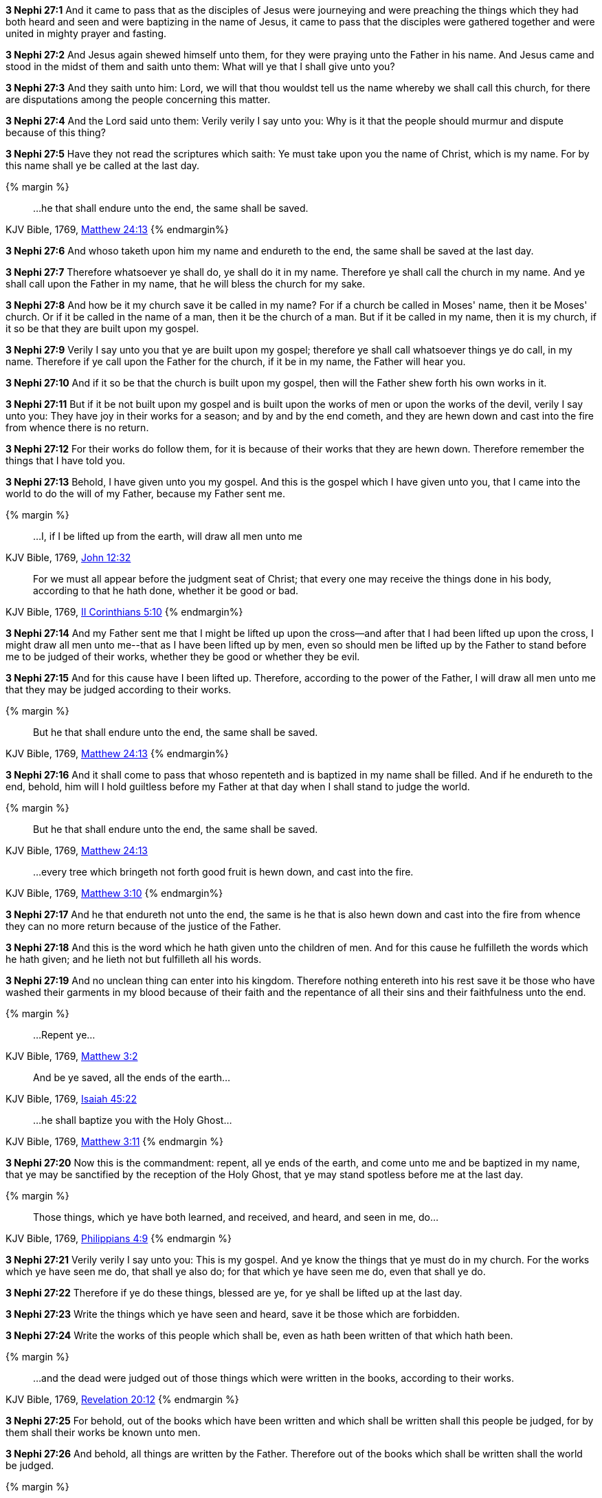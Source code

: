 *3 Nephi 27:1* And it came to pass that as the disciples of Jesus were journeying and were preaching the things which they had both heard and seen and were baptizing in the name of Jesus, it came to pass that the disciples were gathered together and were united in mighty prayer and fasting.

*3 Nephi 27:2* And Jesus again shewed himself unto them, for they were praying unto the Father in his name. And Jesus came and stood in the midst of them and saith unto them: What will ye that I shall give unto you?

*3 Nephi 27:3* And they saith unto him: Lord, we will that thou wouldst tell us the name whereby we shall call this church, for there are disputations among the people concerning this matter.

*3 Nephi 27:4* And the Lord said unto them: Verily verily I say unto you: Why is it that the people should murmur and dispute because of this thing?

*3 Nephi 27:5* Have they not read the scriptures which saith: Ye must take upon you the name of Christ, which is my name. For by this name shall ye be called at the last day.

{% margin %}
____

...he that shall endure unto the end, the same shall be saved.
____
[small]#KJV Bible, 1769, http://www.kingjamesbibleonline.org/Matthew-Chapter-24/[Matthew 24:13]#
{% endmargin%}

*3 Nephi 27:6* And [highlight-orange]#whoso# taketh upon him my name [highlight-orange]#and endureth to the end, the same shall be saved# at the last day.

*3 Nephi 27:7* Therefore whatsoever ye shall do, ye shall do it in my name. Therefore ye shall call the church in my name. And ye shall call upon the Father in my name, that he will bless the church for my sake.

*3 Nephi 27:8* And how be it my church save it be called in my name? For if a church be called in Moses' name, then it be Moses' church. Or if it be called in the name of a man, then it be the church of a man. But if it be called in my name, then it is my church, if it so be that they are built upon my gospel.

*3 Nephi 27:9* Verily I say unto you that ye are built upon my gospel; therefore ye shall call whatsoever things ye do call, in my name. Therefore if ye call upon the Father for the church, if it be in my name, the Father will hear you.

*3 Nephi 27:10* And if it so be that the church is built upon my gospel, then will the Father shew forth his own works in it.

*3 Nephi 27:11* But if it be not built upon my gospel and is built upon the works of men or upon the works of the devil, verily I say unto you: They have joy in their works for a season; and by and by the end cometh, and they are hewn down and cast into the fire from whence there is no return.

*3 Nephi 27:12* For their works do follow them, for it is because of their works that they are hewn down. Therefore remember the things that I have told you.

*3 Nephi 27:13* Behold, I have given unto you my gospel. And this is the gospel which I have given unto you, that I came into the world to do the will of my Father, because my Father sent me.

{% margin %}
____
...I, if I be lifted up from the earth, will draw all men unto me
____
[small]#KJV Bible, 1769, http://www.kingjamesbibleonline.org/John-Chapter-12/[John 12:32]#
____
For we must all appear before the judgment seat of Christ; that every one may receive the things done in his body, according to that he hath done, whether it be good or bad.
____
[small]#KJV Bible, 1769, http://www.kingjamesbibleonline.org/2-Corinthians-Chapter-5/[II Corinthians 5:10]#
{% endmargin%}

*3 Nephi 27:14* And my Father sent me that I might be lifted up upon the cross--and after that [highlight-orange]#I had been lifted up upon the cross, I might draw all men unto me#--that as I have been lifted up by men, even so should men be lifted up by the Father [highlight-orange]#to stand before me to be judged of their works, whether they be good or whether they be evil.#

*3 Nephi 27:15* And for this cause have I been lifted up. Therefore, according to the power of the Father, I will draw all men unto me that they may be judged according to their works.

{% margin %}
____
But he that shall endure unto the end, the same shall be saved.
____
[small]#KJV Bible, 1769, http://www.kingjamesbibleonline.org/Matthew-Chapter-24/[Matthew 24:13]#
{% endmargin%}

*3 Nephi 27:16* And it shall come to pass that whoso repenteth and is baptized in my name shall be filled. [highlight-orange]#And if he endureth to the end, behold, him will I hold guiltless before my Father at that day when I shall stand to judge the world.#

{% margin %}
____
But he that shall endure unto the end, the same shall be saved.
____
[small]#KJV Bible, 1769, http://www.kingjamesbibleonline.org/Matthew-Chapter-24/[Matthew 24:13]#
____
...every tree which bringeth not forth good fruit is hewn down, and cast into the fire.
____
[small]#KJV Bible, 1769, http://www.kingjamesbibleonline.org/Matthew-Chapter-3/[Matthew 3:10]#
{% endmargin%}

*3 Nephi 27:17* And he that [highlight-orange]#endureth not unto the end, the same is he that is also hewn down and cast into the fire# from whence they can no more return because of the justice of the Father.

*3 Nephi 27:18* And this is the word which he hath given unto the children of men. And for this cause he fulfilleth the words which he hath given; and he lieth not but fulfilleth all his words.

*3 Nephi 27:19* And no unclean thing can enter into his kingdom. Therefore nothing entereth into his rest save it be those who have washed their garments in my blood because of their faith and the repentance of all their sins and their faithfulness unto the end.

{% margin %}
____
...[highlight-orange]#Repent ye#...
____
[small]#KJV Bible, 1769, http://www.kingjamesbibleonline.org/Matthew-Chapter-3/[Matthew 3:2]#
____
[highlight-orange]#And be ye saved, all the ends of the earth#...
____
[small]#KJV Bible, 1769, http://www.kingjamesbibleonline.org/Isaiah-Chapter-45/[Isaiah 45:22]#
____
...[highlight-orange]#he shall baptize you with the Holy Ghost#...
____
[small]#KJV Bible, 1769, http://www.kingjamesbibleonline.org/Matthew-Chapter-3/[Matthew 3:11]#
{% endmargin %}

*3 Nephi 27:20* Now this is the commandment: [highlight-orange]#repent#, [highlight-orange]#all ye ends of the earth#, and come unto me and be [higlight-orange]#baptized in my name, that ye may be sanctified by the reception of the Holy Ghost#, that ye may stand spotless before me at the last day.

{% margin %}
____
Those things, which ye have both learned, and received, and heard, and seen in me, do...
____
[small]#KJV Bible, 1769, http://www.kingjamesbibleonline.org/Philippians-Chapter-4/[Philippians 4:9]#
{% endmargin %}

*3 Nephi 27:21* Verily verily I say unto you: This is my gospel. And ye know the things that ye must do in my church. [highlight-orange]#For the works which ye have seen me do, that shall ye also do; for that which ye have seen me do, even that shall ye do#.

*3 Nephi 27:22* Therefore if ye do these things, blessed are ye, for ye shall be lifted up at the last day.

*3 Nephi 27:23* Write the things which ye have seen and heard, save it be those which are forbidden.

*3 Nephi 27:24* Write the works of this people which shall be, even as hath been written of that which hath been.

{% margin %}
____
...and the dead were judged out of those things which were written in the books, according to their works.
____
[small]#KJV Bible, 1769, http://www.kingjamesbibleonline.org/Revelation-Chapter-20/[Revelation 20:12]#
{% endmargin %}

*3 Nephi 27:25* For behold, [highlight-orange]#out of the books which have been written and which shall be written shall this people be judged#, for by them shall their works be known unto men.

*3 Nephi 27:26* And behold, all things are written by the Father. Therefore out of the books which shall be written shall the world be judged.

{% margin %}
____

Be ye therefore perfect, even as your Father which is in heaven is perfect.
____
[small]#KJV Bible, 1769, http://www.kingjamesbibleonline.org/Matthew-Chapter-5/[Matthew 5:48]#
{% endmargin %}

*3 Nephi 27:27* And know ye that ye shall be judges of this people, according to the judgment which I shall give unto you, which shall be just. Therefore what manner of men had ye ought to be? [highlight-orange]#Verily I say unto you: Even as I am.#

*3 Nephi 27:28* And now I go unto the Father. And verily I say unto you: Whatsoever things ye shall ask the Father in my name, it shall be given unto you.

{% margin %}
____

7 Ask, and it shall be given you; seek, and ye shall find; knock, and it shall be opened unto you:

8 For every one that asketh receiveth; and he that seeketh findeth; and to him that knocketh it shall be opened.
____
[small]#KJV Bible, 1769, http://www.kingjamesbibleonline.org/Matthew-Chapter-7/[Matthew 7:7-8]#
____
And whatsoever ye shall ask in my name, that will I do, that the Father may be glorified in the Son.
____
[small]#KJV Bible, 1769, http://www.kingjamesbibleonline.org/John-Chapter-14/[John 14:13]#
{% endmargin %}

*3 Nephi 27:29* [highlight-orange]#Therefore ask and ye shall receive; knock and it shall be opened unto you. For he that asketh receiveth; and unto him that knocketh it shall be opened.#

*3 Nephi 27:30* And now behold, my joy is great, even unto fullness, because of you and also this generation. Yea, and even the Father rejoiceth, and also all the holy angels, because of you and this generation, for none of them are lost.

*3 Nephi 27:31* Behold, I would that ye should understand, for I mean them which are now alive of this generation. And none of them are lost, and in them I have fullness of joy.

{% margin %}
____
...where moth and rust doth corrupt, and where thieves break through and steal
____
[small]#KJV Bible, 1769, http://www.kingjamesbibleonline.org/Matthew-Chapter-6/[Matthew 6:19]#
{% endmargin %}

*3 Nephi 27:32* But behold, it sorroweth me because of the fourth generation from this generation, for they are led away captive by him, even as was the son of perdition. For they will sell me for silver and for gold [highlight-orange]#and for that which moth doth corrupt and which thieves can break through and steal#. And in that day will I visit them, even in turning their works upon their own heads.

{% margin %}
____

[highlight-orange]#Enter ye in at the strait gate: for wide is the gate, and broad is the way, that leadeth to destruction, and many there be which go in thereat#:

Because [highlight-orange]#strait is the gate, and narrow is the way, which leadeth unto life, and few there be that find it#
____
[small]#KJV Bible, 1769, http://www.kingjamesbibleonline.org/Matthew-Chapter-7/[Matthew 7:13-14]#
____

...the night cometh, when no man can work.
____
[small]#KJV Bible, 1769, http://www.kingjamesbibleonline.org/John-Chapter-9/[John 9:4]#
{% endmargin %}

*3 Nephi 27:33* And it came to pass that when Jesus had ended these sayings, he saith unto his disciples: [highlight-orange]#Enter ye in at the strait gate. For strait is the gate and narrow is the way that leads to life, and few there be that find it. But wide is the gate and broad the way which leads to death, and many there be that traveleth therein until the night cometh wherein no man can work.#

